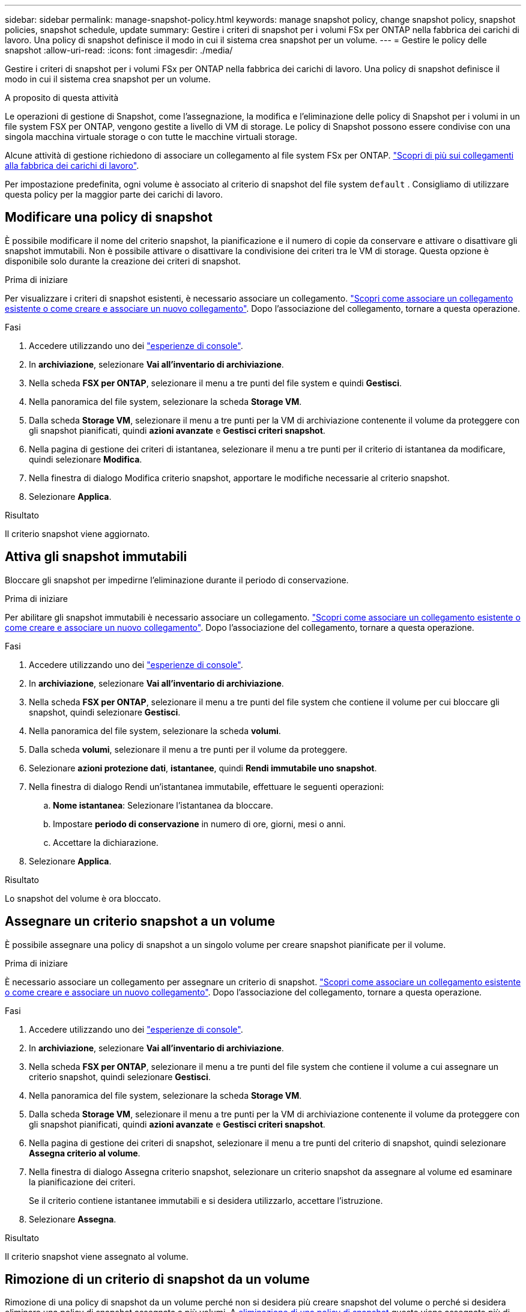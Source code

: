 ---
sidebar: sidebar 
permalink: manage-snapshot-policy.html 
keywords: manage snapshot policy, change snapshot policy, snapshot policies, snapshot schedule, update 
summary: Gestire i criteri di snapshot per i volumi FSx per ONTAP nella fabbrica dei carichi di lavoro. Una policy di snapshot definisce il modo in cui il sistema crea snapshot per un volume. 
---
= Gestire le policy delle snapshot
:allow-uri-read: 
:icons: font
:imagesdir: ./media/


[role="lead"]
Gestire i criteri di snapshot per i volumi FSx per ONTAP nella fabbrica dei carichi di lavoro. Una policy di snapshot definisce il modo in cui il sistema crea snapshot per un volume.

.A proposito di questa attività
Le operazioni di gestione di Snapshot, come l'assegnazione, la modifica e l'eliminazione delle policy di Snapshot per i volumi in un file system FSX per ONTAP, vengono gestite a livello di VM di storage. Le policy di Snapshot possono essere condivise con una singola macchina virtuale storage o con tutte le macchine virtuali storage.

Alcune attività di gestione richiedono di associare un collegamento al file system FSx per ONTAP. link:https://docs.netapp.com/us-en/workload-fsx-ontap/links-overview.html["Scopri di più sui collegamenti alla fabbrica dei carichi di lavoro"].

Per impostazione predefinita, ogni volume è associato al criterio di snapshot del file system `default` . Consigliamo di utilizzare questa policy per la maggior parte dei carichi di lavoro.



== Modificare una policy di snapshot

È possibile modificare il nome del criterio snapshot, la pianificazione e il numero di copie da conservare e attivare o disattivare gli snapshot immutabili. Non è possibile attivare o disattivare la condivisione dei criteri tra le VM di storage. Questa opzione è disponibile solo durante la creazione dei criteri di snapshot.

.Prima di iniziare
Per visualizzare i criteri di snapshot esistenti, è necessario associare un collegamento. link:https://docs.netapp.com/us-en/workload-fsx-ontap/create-link.html["Scopri come associare un collegamento esistente o come creare e associare un nuovo collegamento"]. Dopo l'associazione del collegamento, tornare a questa operazione.

.Fasi
. Accedere utilizzando uno dei link:https://docs.netapp.com/us-en/workload-setup-admin/console-experiences.html["esperienze di console"^].
. In *archiviazione*, selezionare *Vai all'inventario di archiviazione*.
. Nella scheda *FSX per ONTAP*, selezionare il menu a tre punti del file system e quindi *Gestisci*.
. Nella panoramica del file system, selezionare la scheda *Storage VM*.
. Dalla scheda *Storage VM*, selezionare il menu a tre punti per la VM di archiviazione contenente il volume da proteggere con gli snapshot pianificati, quindi *azioni avanzate* e *Gestisci criteri snapshot*.
. Nella pagina di gestione dei criteri di istantanea, selezionare il menu a tre punti per il criterio di istantanea da modificare, quindi selezionare *Modifica*.
. Nella finestra di dialogo Modifica criterio snapshot, apportare le modifiche necessarie al criterio snapshot.
. Selezionare *Applica*.


.Risultato
Il criterio snapshot viene aggiornato.



== Attiva gli snapshot immutabili

Bloccare gli snapshot per impedirne l'eliminazione durante il periodo di conservazione.

.Prima di iniziare
Per abilitare gli snapshot immutabili è necessario associare un collegamento. link:https://docs.netapp.com/us-en/workload-fsx-ontap/create-link.html["Scopri come associare un collegamento esistente o come creare e associare un nuovo collegamento"]. Dopo l'associazione del collegamento, tornare a questa operazione.

.Fasi
. Accedere utilizzando uno dei link:https://docs.netapp.com/us-en/workload-setup-admin/console-experiences.html["esperienze di console"^].
. In *archiviazione*, selezionare *Vai all'inventario di archiviazione*.
. Nella scheda *FSX per ONTAP*, selezionare il menu a tre punti del file system che contiene il volume per cui bloccare gli snapshot, quindi selezionare *Gestisci*.
. Nella panoramica del file system, selezionare la scheda *volumi*.
. Dalla scheda *volumi*, selezionare il menu a tre punti per il volume da proteggere.
. Selezionare *azioni protezione dati*, *istantanee*, quindi *Rendi immutabile uno snapshot*.
. Nella finestra di dialogo Rendi un'istantanea immutabile, effettuare le seguenti operazioni:
+
.. *Nome istantanea*: Selezionare l'istantanea da bloccare.
.. Impostare *periodo di conservazione* in numero di ore, giorni, mesi o anni.
.. Accettare la dichiarazione.


. Selezionare *Applica*.


.Risultato
Lo snapshot del volume è ora bloccato.



== Assegnare un criterio snapshot a un volume

È possibile assegnare una policy di snapshot a un singolo volume per creare snapshot pianificate per il volume.

.Prima di iniziare
È necessario associare un collegamento per assegnare un criterio di snapshot. link:https://docs.netapp.com/us-en/workload-fsx-ontap/create-link.html["Scopri come associare un collegamento esistente o come creare e associare un nuovo collegamento"]. Dopo l'associazione del collegamento, tornare a questa operazione.

.Fasi
. Accedere utilizzando uno dei link:https://docs.netapp.com/us-en/workload-setup-admin/console-experiences.html["esperienze di console"^].
. In *archiviazione*, selezionare *Vai all'inventario di archiviazione*.
. Nella scheda *FSX per ONTAP*, selezionare il menu a tre punti del file system che contiene il volume a cui assegnare un criterio snapshot, quindi selezionare *Gestisci*.
. Nella panoramica del file system, selezionare la scheda *Storage VM*.
. Dalla scheda *Storage VM*, selezionare il menu a tre punti per la VM di archiviazione contenente il volume da proteggere con gli snapshot pianificati, quindi *azioni avanzate* e *Gestisci criteri snapshot*.
. Nella pagina di gestione dei criteri di snapshot, selezionare il menu a tre punti del criterio di snapshot, quindi selezionare *Assegna criterio al volume*.
. Nella finestra di dialogo Assegna criterio snapshot, selezionare un criterio snapshot da assegnare al volume ed esaminare la pianificazione dei criteri.
+
Se il criterio contiene istantanee immutabili e si desidera utilizzarlo, accettare l'istruzione.

. Selezionare *Assegna*.


.Risultato
Il criterio snapshot viene assegnato al volume.



== Rimozione di un criterio di snapshot da un volume

Rimozione di una policy di snapshot da un volume perché non si desidera più creare snapshot del volume o perché si desidera eliminare una policy di snapshot assegnata a più volumi. A <<Eliminazione di una policy di snapshot,eliminazione di una policy di snapshot>> questo viene assegnato più di un volume, è necessario rimuoverlo manualmente da tutti i volumi.

.Prima di iniziare
Per rimuovere un criterio di snapshot è necessario associare un collegamento. link:https://docs.netapp.com/us-en/workload-fsx-ontap/create-link.html["Scopri come associare un collegamento esistente o come creare e associare un nuovo collegamento"]. Dopo l'associazione del collegamento, tornare a questa operazione.

.Fasi
. Accedere utilizzando uno dei link:https://docs.netapp.com/us-en/workload-setup-admin/console-experiences.html["esperienze di console"^].
. In *archiviazione*, selezionare *Vai all'inventario di archiviazione*.
. Nella scheda *FSX per ONTAP*, selezionare il menu a tre punti del file system che contiene il volume a cui assegnare un criterio snapshot, quindi selezionare *Gestisci*.
. Nella panoramica del file system, selezionare la scheda *Storage VM*.
. Dalla scheda *Storage VM*, selezionare il menu a tre punti per la VM di archiviazione contenente il volume da proteggere con gli snapshot pianificati, quindi *azioni avanzate* e *Gestisci criteri snapshot*.
. Nella pagina di gestione dei criteri di snapshot, selezionare il menu a tre punti del criterio di snapshot, quindi selezionare *Assegna criterio al volume*.
. Nella finestra di dialogo Assegna criterio snapshot, selezionare *Nessuno* per rimuovere il criterio snapshot.
. Selezionare *Assegna*.


.Risultato
Il criterio di snapshot viene rimosso dal volume.



== Eliminazione di una policy di snapshot

Elimina una policy di snapshot quando non è più necessaria.

Quando un criterio snapshot viene assegnato a più volumi, è necessario eliminarlo manualmente <<Rimozione di un criterio di snapshot da un volume,rimuoverlo>> da tutti i volumi. In alternativa, è possibile <<Assegnare un criterio snapshot a un volume,assegnare un criterio di snapshot diverso>> accedere ai volumi.

.Fasi
. Accedere utilizzando uno dei link:https://docs.netapp.com/us-en/workload-setup-admin/console-experiences.html["esperienze di console"^].
. In *archiviazione*, selezionare *Vai all'inventario di archiviazione*.
. Nella scheda *FSX per ONTAP*, selezionare il menu a tre punti del file system con il volume, quindi selezionare *Gestisci*.
. Nella panoramica del file system, selezionare la scheda *Storage VM*.
. Dalla scheda *Storage VM*, selezionare il menu a tre punti della VM di archiviazione con il criterio snapshot da eliminare, quindi *azioni avanzate* e *Gestisci criteri snapshot*.
. Nella pagina di gestione dei criteri di istantanea, selezionare il menu a tre punti per il criterio di snapshot da eliminare, quindi selezionare *Elimina*.
. Nella finestra di dialogo Elimina, selezionare *Elimina* per eliminare il criterio.


.Risultato
La policy dello snapshot viene eliminata.
